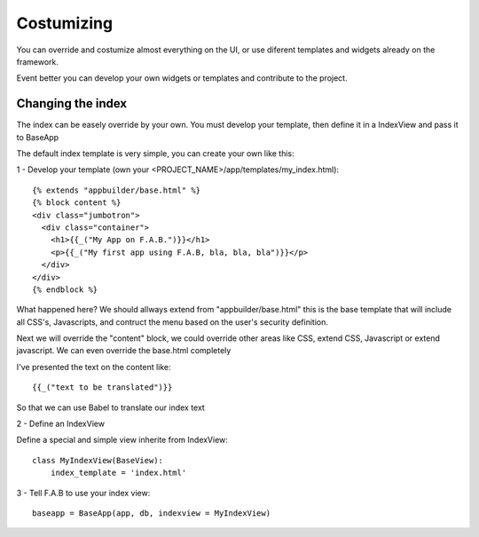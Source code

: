 Costumizing
===========

You can override and costumize almost everything on the UI, or use diferent templates and widgets already on the framework.

Event better you can develop your own widgets or templates and contribute to the project.


Changing the index
------------------

The index can be easely override by your own. You must develop your template, then define it in a IndexView and pass it to BaseApp

The default index template is very simple, you can create your own like this:

1 - Develop your template (own your <PROJECT_NAME>/app/templates/my_index.html)::

    {% extends "appbuilder/base.html" %}
    {% block content %}
    <div class="jumbotron">
      <div class="container">
        <h1>{{_("My App on F.A.B.")}}</h1>
        <p>{{_("My first app using F.A.B, bla, bla, bla")}}</p>
      </div>
    </div>
    {% endblock %}

What happened here? We should allways extend from "appbuilder/base.html" this is the base template that will include all CSS's, Javascripts, and contruct the menu based on the user's security definition.

Next we will override the "content" block, we could override other areas like CSS, extend CSS, Javascript or extend javascript. We can even override the base.html completely

I've presented the text on the content like::

    {{_("text to be translated")}}
    
So that we can use Babel to translate our index text

2 - Define an IndexView

Define a special and simple view inherite from IndexView::

    class MyIndexView(BaseView):
        index_template = 'index.html'

3 - Tell F.A.B to use your index view::

    baseapp = BaseApp(app, db, indexview = MyIndexView)

